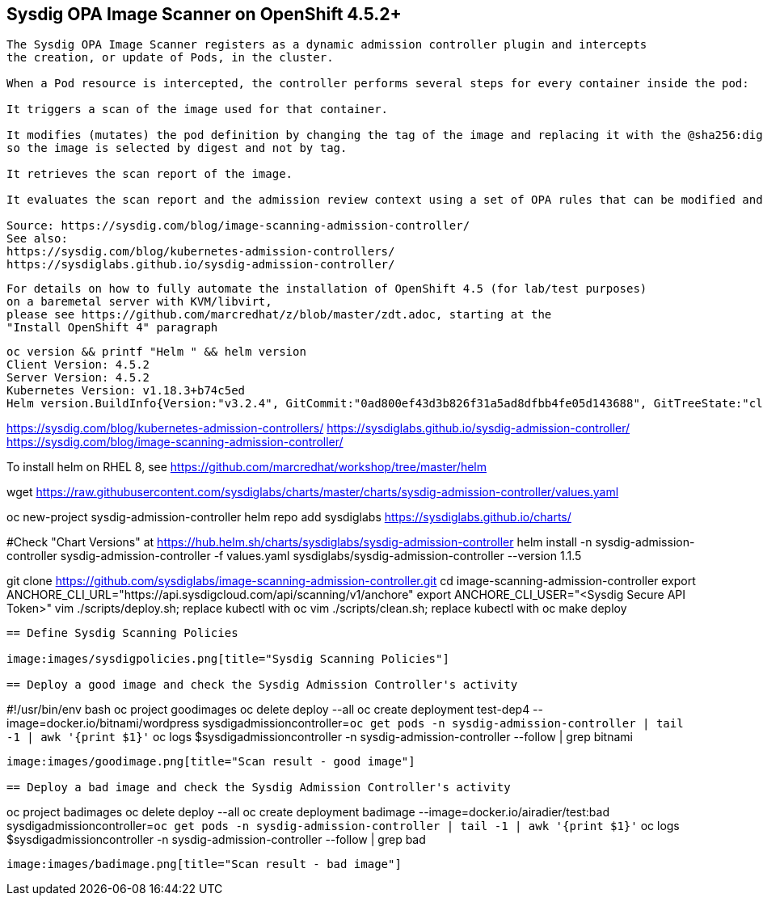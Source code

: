 
== Sysdig OPA Image Scanner on OpenShift 4.5.2+

----
The Sysdig OPA Image Scanner registers as a dynamic admission controller plugin and intercepts 
the creation, or update of Pods, in the cluster. 

When a Pod resource is intercepted, the controller performs several steps for every container inside the pod:

It triggers a scan of the image used for that container.

It modifies (mutates) the pod definition by changing the tag of the image and replacing it with the @sha256:digest, 
so the image is selected by digest and not by tag.

It retrieves the scan report of the image.

It evaluates the scan report and the admission review context using a set of OPA rules that can be modified and extended if required.

Source: https://sysdig.com/blog/image-scanning-admission-controller/
See also:
https://sysdig.com/blog/kubernetes-admission-controllers/
https://sysdiglabs.github.io/sysdig-admission-controller/
----

----
For details on how to fully automate the installation of OpenShift 4.5 (for lab/test purposes)
on a baremetal server with KVM/libvirt,
please see https://github.com/marcredhat/z/blob/master/zdt.adoc, starting at the
"Install OpenShift 4" paragraph
----

----
oc version && printf "Helm " && helm version
Client Version: 4.5.2
Server Version: 4.5.2
Kubernetes Version: v1.18.3+b74c5ed
Helm version.BuildInfo{Version:"v3.2.4", GitCommit:"0ad800ef43d3b826f31a5ad8dfbb4fe05d143688", GitTreeState:"clean", GoVersion:"go1.13.12"}
----

https://sysdig.com/blog/kubernetes-admission-controllers/
https://sysdiglabs.github.io/sysdig-admission-controller/
https://sysdig.com/blog/image-scanning-admission-controller/
----

----
To install helm on RHEL 8, see https://github.com/marcredhat/workshop/tree/master/helm

wget https://raw.githubusercontent.com/sysdiglabs/charts/master/charts/sysdig-admission-controller/values.yaml


oc new-project  sysdig-admission-controller
helm repo add sysdiglabs https://sysdiglabs.github.io/charts/

#Check "Chart Versions" at https://hub.helm.sh/charts/sysdiglabs/sysdig-admission-controller
helm install -n sysdig-admission-controller sysdig-admission-controller -f values.yaml sysdiglabs/sysdig-admission-controller --version 1.1.5
----

----

git clone https://github.com/sysdiglabs/image-scanning-admission-controller.git
cd image-scanning-admission-controller
export ANCHORE_CLI_URL="https://api.sysdigcloud.com/api/scanning/v1/anchore"
export ANCHORE_CLI_USER="<Sysdig Secure API Token>"
vim ./scripts/deploy.sh; replace kubectl with oc
vim ./scripts/clean.sh; replace kubectl with oc
make deploy
----

== Define Sysdig Scanning Policies

image:images/sysdigpolicies.png[title="Sysdig Scanning Policies"]

== Deploy a good image and check the Sysdig Admission Controller's activity

----
#!/usr/bin/env bash
oc project goodimages
oc delete deploy --all
oc create deployment test-dep4 --image=docker.io/bitnami/wordpress
sysdigadmissioncontroller=`oc get pods -n  sysdig-admission-controller | tail -1 | awk '{print $1}'`
oc logs $sysdigadmissioncontroller -n sysdig-admission-controller --follow | grep bitnami
----

image:images/goodimage.png[title="Scan result - good image"]

== Deploy a bad image and check the Sysdig Admission Controller's activity

----
oc project badimages
oc delete deploy --all
oc create deployment badimage --image=docker.io/airadier/test:bad
sysdigadmissioncontroller=`oc get pods -n  sysdig-admission-controller | tail -1 | awk '{print $1}'`
oc logs $sysdigadmissioncontroller -n sysdig-admission-controller --follow | grep bad
----

image:images/badimage.png[title="Scan result - bad image"]
